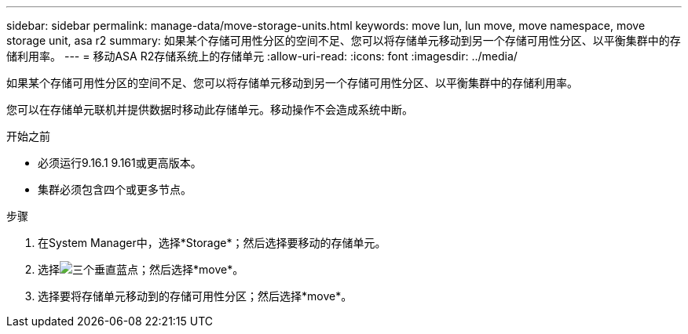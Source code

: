 ---
sidebar: sidebar 
permalink: manage-data/move-storage-units.html 
keywords: move lun, lun move, move namespace, move storage unit, asa r2 
summary: 如果某个存储可用性分区的空间不足、您可以将存储单元移动到另一个存储可用性分区、以平衡集群中的存储利用率。 
---
= 移动ASA R2存储系统上的存储单元
:allow-uri-read: 
:icons: font
:imagesdir: ../media/


[role="lead"]
如果某个存储可用性分区的空间不足、您可以将存储单元移动到另一个存储可用性分区、以平衡集群中的存储利用率。

您可以在存储单元联机并提供数据时移动此存储单元。移动操作不会造成系统中断。

.开始之前
* 必须运行9.16.1 9.161或更高版本。
* 集群必须包含四个或更多节点。


.步骤
. 在System Manager中，选择*Storage*；然后选择要移动的存储单元。
. 选择image:icon_kabob.gif["三个垂直蓝点"]；然后选择*move*。
. 选择要将存储单元移动到的存储可用性分区；然后选择*move*。

